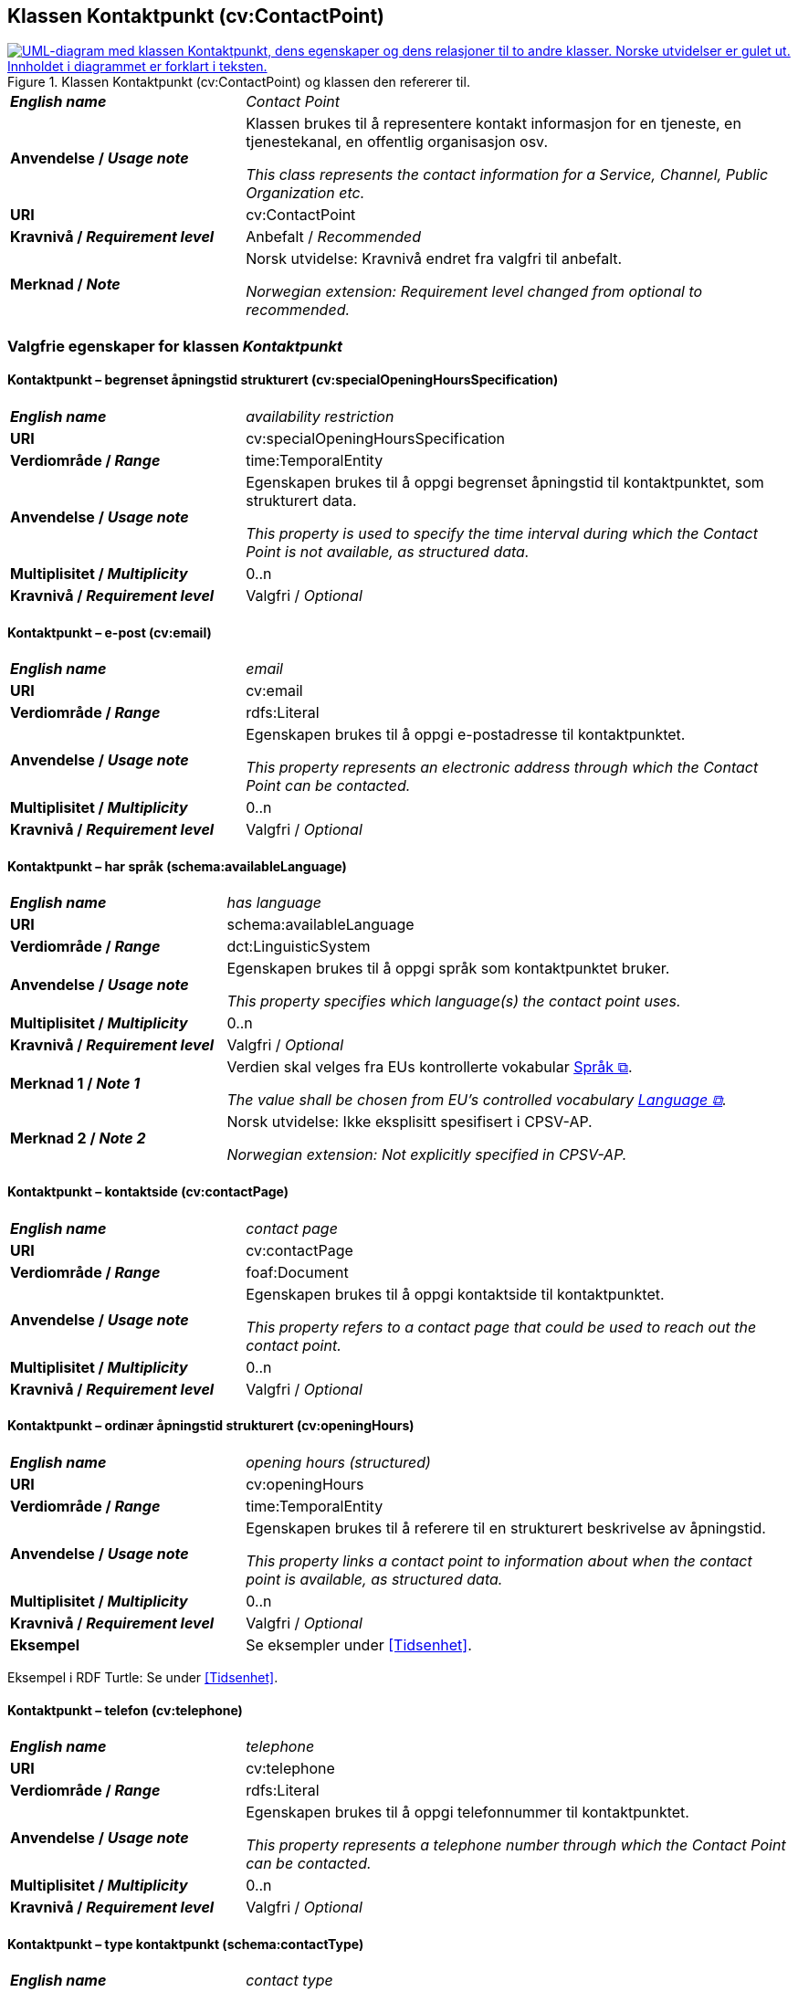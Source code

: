 == Klassen Kontaktpunkt (cv:ContactPoint) [[Kontaktpunkt]]

[[img-KlassenKontaktpunkt]]
.Klassen Kontaktpunkt (cv:ContactPoint) og klassen den refererer til.
[link=images/KlassenKontaktpunkt.png]
image::images/KlassenKontaktpunkt.png[alt="UML-diagram med klassen Kontaktpunkt, dens egenskaper og dens relasjoner til to andre klasser. Norske utvidelser er gulet ut. Innholdet i diagrammet er forklart i teksten."]

[cols="30s,70d"]
|===
| _English name_ | _Contact Point_
| Anvendelse / _Usage note_ | Klassen brukes til å representere kontakt informasjon for en tjeneste, en tjenestekanal, en offentlig organisasjon osv.

_This class represents the contact information for a Service, Channel, Public Organization etc._
| URI | cv:ContactPoint
| Kravnivå / _Requirement level_ | Anbefalt / _Recommended_
|Merknad / _Note_ | Norsk utvidelse: Kravnivå endret fra valgfri til anbefalt.

_Norwegian extension: Requirement level changed from optional to recommended._
|===

=== Valgfrie egenskaper for klassen _Kontaktpunkt_ [[Kontaktpunkt-valgfrie-egenskaper]]

==== Kontaktpunkt – begrenset åpningstid strukturert (cv:specialOpeningHoursSpecification) [[Kontaktpunkt-begrenset-åpningstid-strukturert]]

[cols="30s,70d"]
|===
| _English name_ | _availability restriction_
| URI |  cv:specialOpeningHoursSpecification
| Verdiområde / _Range_ |  time:TemporalEntity
| Anvendelse / _Usage note_ | Egenskapen brukes til å oppgi begrenset åpningstid til kontaktpunktet, som strukturert data.

_This property is used to specify the time interval during which the Contact Point is not available, as structured data._ 
| Multiplisitet / _Multiplicity_ | 0..n
| Kravnivå / _Requirement level_ | Valgfri / _Optional_
|===

==== Kontaktpunkt – e-post (cv:email) [[Kontaktpunkt-e-post]]

[cols="30s,70d"]
|===
| _English name_ | _email_
| URI |  cv:email
| Verdiområde / _Range_ |  rdfs:Literal
| Anvendelse / _Usage note_ | Egenskapen brukes til å oppgi e-postadresse til kontaktpunktet.

_This property represents an electronic address through which the Contact Point can be contacted._
| Multiplisitet / _Multiplicity_ | 0..n
| Kravnivå / _Requirement level_ | Valgfri / _Optional_
|===

==== Kontaktpunkt – har språk (schema:availableLanguage) [[Kontaktpunkt-har-språk]]

[cols="30s,70d"]
|===
| _English name_ | _has language_
| URI |  schema:availableLanguage
| Verdiområde / _Range_ |  dct:LinguisticSystem
| Anvendelse / _Usage note_ | Egenskapen brukes til å oppgi språk som kontaktpunktet bruker.

_This property specifies which language(s) the contact point uses._
| Multiplisitet / _Multiplicity_ | 0..n
| Kravnivå / _Requirement level_ | Valgfri / _Optional_
| Merknad 1 / _Note 1_ | Verdien skal velges fra EUs kontrollerte vokabular https://op.europa.eu/en/web/eu-vocabularies/concept-scheme/-/resource?uri=http://publications.europa.eu/resource/authority/language[Språk &#x29C9;, window="_blank", role="ext-link"].

__The value shall be chosen from EU's controlled vocabulary https://op.europa.eu/en/web/eu-vocabularies/concept-scheme/-/resource?uri=http://publications.europa.eu/resource/authority/language[Language &#x29C9;, window="_blank", role="ext-link"].__ 
| Merknad 2 / _Note 2_ |  Norsk utvidelse: Ikke eksplisitt spesifisert i CPSV-AP.

_Norwegian extension: Not explicitly specified in CPSV-AP._
|===

==== Kontaktpunkt – kontaktside (cv:contactPage) [[Kontaktpunkt-kontaktside]]

[cols="30s,70d"]
|===
| _English name_ | _contact page_
| URI |  cv:contactPage
| Verdiområde / _Range_ |  foaf:Document
| Anvendelse / _Usage note_ | Egenskapen brukes til å oppgi kontaktside til kontaktpunktet.

_This property refers to a contact page that could be used to reach out the contact point._
| Multiplisitet / _Multiplicity_ | 0..n
| Kravnivå / _Requirement level_ | Valgfri / _Optional_
|===

==== Kontaktpunkt – ordinær åpningstid strukturert (cv:openingHours) [[Kontaktpunkt-ordinær-åpningstid-strukturert]]

[cols="30s,70d"]
|===
| _English name_ | _opening hours (structured)_
| URI | cv:openingHours
| Verdiområde / _Range_ | time:TemporalEntity
| Anvendelse / _Usage note_ | Egenskapen brukes til å referere til en strukturert beskrivelse av åpningstid.

_This property links a contact point to information about when the contact point is available, as structured data._
| Multiplisitet / _Multiplicity_ | 0..n
| Kravnivå / _Requirement level_ | Valgfri / _Optional_
| Eksempel | Se eksempler under <<Tidsenhet>>.
|===

Eksempel i RDF Turtle: Se under <<Tidsenhet>>.


==== Kontaktpunkt – telefon (cv:telephone) [[Kontaktpunkt-telefon]]

[cols="30s,70d"]
|===
| _English name_ | _telephone_
| URI |  cv:telephone
| Verdiområde / _Range_ |  rdfs:Literal
| Anvendelse / _Usage note_ | Egenskapen brukes til å oppgi telefonnummer til kontaktpunktet.

_This property represents a telephone number through which the Contact Point can be contacted._
| Multiplisitet / _Multiplicity_ | 0..n
| Kravnivå / _Requirement level_ | Valgfri / _Optional_
|===

==== Kontaktpunkt – type kontaktpunkt (schema:contactType) [[Kontaktpunkt-type-kontaktpunkt]]

[cols="30s,70d"]
|===
| _English name_ | _contact type_
| URI |  schema:contactType
| Verdiområde / _Range_ |  rdf:langString
| Anvendelse / _Usage note_ | Egenskapen brukes til å beskrive kontaktpunktet. Egenskapen bør gjentas når beskrivelsen er på flere språk.

_This property represents a description of the Contact Point. This property should be repeated when the description is in different languages._
| Multiplisitet / _Multiplicity_ | 0..n
| Kravnivå / _Requirement level_ | Valgfri / _Optional_
| Merknad / _Note_ |  Norsk utvidelse: Ikke eksplisitt spesifisert i CPSV-AP.

_Norwegian extension: Not explicitly specified in CPSV-AP._
|===
